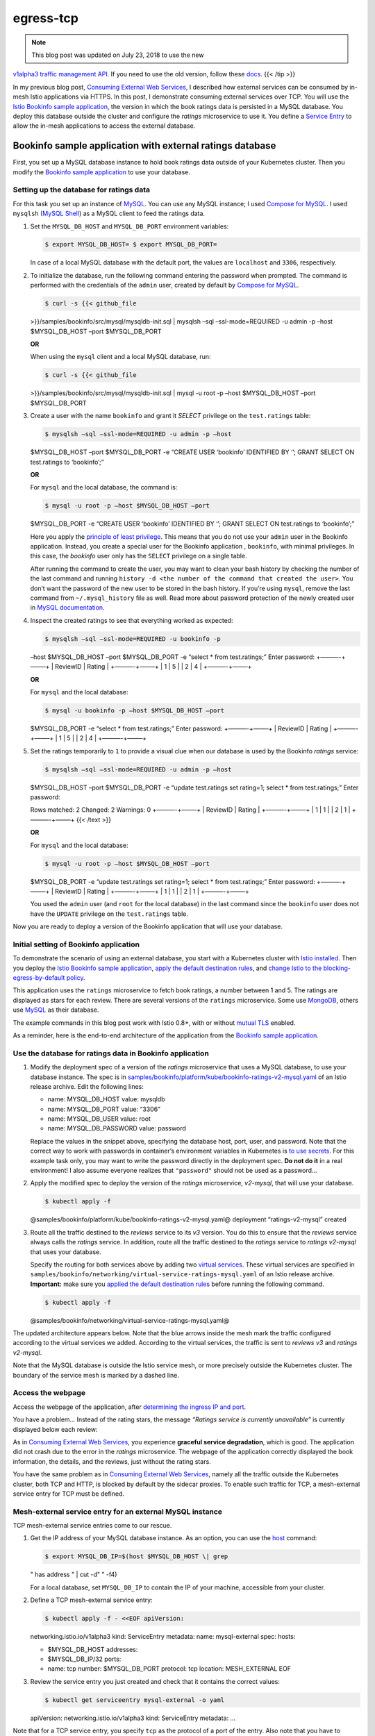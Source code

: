 egress-tcp
================================================

.. note::

   This blog post was updated on July 23, 2018 to use the new
`v1alpha3 traffic management API </blog/2018/v1alpha3-routing/>`_. If
you need to use the old version, follow these
`docs <https://archive.istio.io/v0.7/blog/2018/egress-tcp.html>`_. {{<
/tip >}}

In my previous blog post, `Consuming External Web
Services </blog/2018/egress-https/>`_, I described how external
services can be consumed by in-mesh Istio applications via HTTPS. In
this post, I demonstrate consuming external services over TCP. You will
use the `Istio Bookinfo sample
application </docs/examples/bookinfo/>`_, the version in which the book
ratings data is persisted in a MySQL database. You deploy this database
outside the cluster and configure the *ratings* microservice to use it.
You define a `Service
Entry </docs/reference/config/networking/service-entry/>`_ to allow the
in-mesh applications to access the external database.

Bookinfo sample application with external ratings database
----------------------------------------------------------

First, you set up a MySQL database instance to hold book ratings data
outside of your Kubernetes cluster. Then you modify the `Bookinfo sample
application </docs/examples/bookinfo/>`_ to use your database.

Setting up the database for ratings data
~~~~~~~~~~~~~~~~~~~~~~~~~~~~~~~~~~~~~~~~

For this task you set up an instance of
`MySQL <https://www.mysql.com>`_. You can use any MySQL instance; I
used `Compose for MySQL <https://www.ibm.com/cloud/compose/mysql>`_. I
used ``mysqlsh`` (`MySQL
Shell <https://dev.mysql.com/doc/mysql-shell/en/>`_) as a MySQL client
to feed the ratings data.

1. Set the ``MYSQL_DB_HOST`` and ``MYSQL_DB_PORT`` environment
   variables:

   .. code:: sh

      $ export MYSQL_DB_HOST= $ export MYSQL_DB_PORT=

   In case of a local MySQL database with the default port, the values
   are ``localhost`` and ``3306``, respectively.

2. To initialize the database, run the following command entering the
   password when prompted. The command is performed with the credentials
   of the ``admin`` user, created by default by `Compose for
   MySQL <https://www.ibm.com/cloud/compose/mysql>`_.

   .. code:: sh

      $ curl -s {{< github_file
   >}}/samples/bookinfo/src/mysql/mysqldb-init.sql \| mysqlsh –sql
   –ssl-mode=REQUIRED -u admin -p –host $MYSQL_DB_HOST –port
   $MYSQL_DB_PORT

   **OR**

   When using the ``mysql`` client and a local MySQL database, run:

   .. code:: sh

      $ curl -s {{< github_file
   >}}/samples/bookinfo/src/mysql/mysqldb-init.sql \| mysql -u root -p
   –host $MYSQL_DB_HOST –port $MYSQL_DB_PORT

3. Create a user with the name ``bookinfo`` and grant it *SELECT*
   privilege on the ``test.ratings`` table:

   .. code:: sh

      $ mysqlsh –sql –ssl-mode=REQUIRED -u admin -p –host
   $MYSQL_DB_HOST –port $MYSQL_DB_PORT -e “CREATE USER ‘bookinfo’
   IDENTIFIED BY ‘’; GRANT SELECT ON test.ratings to ‘bookinfo’;”

   **OR**

   For ``mysql`` and the local database, the command is:

   .. code:: sh

      $ mysql -u root -p –host $MYSQL_DB_HOST –port
   $MYSQL_DB_PORT -e “CREATE USER ‘bookinfo’ IDENTIFIED BY ‘’; GRANT
   SELECT ON test.ratings to ‘bookinfo’;”

   Here you apply the `principle of least
   privilege <https://en.wikipedia.org/wiki/Principle_of_least_privilege>`_.
   This means that you do not use your ``admin`` user in the Bookinfo
   application. Instead, you create a special user for the Bookinfo
   application , ``bookinfo``, with minimal privileges. In this case,
   the *bookinfo* user only has the ``SELECT`` privilege on a single
   table.

   After running the command to create the user, you may want to clean
   your bash history by checking the number of the last command and
   running
   ``history -d <the number of the command that created the user>``. You
   don’t want the password of the new user to be stored in the bash
   history. If you’re using ``mysql``, remove the last command from
   ``~/.mysql_history`` file as well. Read more about password
   protection of the newly created user in `MySQL
   documentation <https://dev.mysql.com/doc/refman/5.5/en/create-user.html>`_.

4. Inspect the created ratings to see that everything worked as
   expected:

   .. code:: sh

      $ mysqlsh –sql –ssl-mode=REQUIRED -u bookinfo -p
   –host $MYSQL_DB_HOST –port $MYSQL_DB_PORT -e “select \* from
   test.ratings;” Enter password: +———-+——–+ \| ReviewID \| Rating \|
   +———-+——–+ \| 1 \| 5 \| \| 2 \| 4 \| +———-+——–+

   **OR**

   For ``mysql`` and the local database:

   .. code:: sh

      $ mysql -u bookinfo -p –host $MYSQL_DB_HOST –port
   $MYSQL_DB_PORT -e “select \* from test.ratings;” Enter password:
   +———-+——–+ \| ReviewID \| Rating \| +———-+——–+ \| 1 \| 5 \| \| 2 \| 4
   \| +———-+——–+

5. Set the ratings temporarily to ``1`` to provide a visual clue when
   our database is used by the Bookinfo *ratings* service:

   .. code:: sh

      $ mysqlsh –sql –ssl-mode=REQUIRED -u admin -p –host
   $MYSQL_DB_HOST –port $MYSQL_DB_PORT -e “update test.ratings set
   rating=1; select \* from test.ratings;” Enter password:

   Rows matched: 2 Changed: 2 Warnings: 0 +———-+——–+ \| ReviewID \|
   Rating \| +———-+——–+ \| 1 \| 1 \| \| 2 \| 1 \| +———-+——–+ {{< /text
   >}}

   **OR**

   For ``mysql`` and the local database:

   .. code:: sh

      $ mysql -u root -p –host $MYSQL_DB_HOST –port
   $MYSQL_DB_PORT -e “update test.ratings set rating=1; select \* from
   test.ratings;” Enter password: +———-+——–+ \| ReviewID \| Rating \|
   +———-+——–+ \| 1 \| 1 \| \| 2 \| 1 \| +———-+——–+

   You used the ``admin`` user (and ``root`` for the local database) in
   the last command since the ``bookinfo`` user does not have the
   ``UPDATE`` privilege on the ``test.ratings`` table.

Now you are ready to deploy a version of the Bookinfo application that
will use your database.

Initial setting of Bookinfo application
~~~~~~~~~~~~~~~~~~~~~~~~~~~~~~~~~~~~~~~

To demonstrate the scenario of using an external database, you start
with a Kubernetes cluster with `Istio
installed </docs/setup/getting-started/>`_. Then you deploy the `Istio
Bookinfo sample application </docs/examples/bookinfo/>`_, `apply the
default destination
rules </docs/examples/bookinfo/#apply-default-destination-rules>`_, and
`change Istio to the blocking-egress-by-default
policy </docs/tasks/traffic-management/egress/egress-control/#change-to-the-blocking-by-default-policy>`_.

This application uses the ``ratings`` microservice to fetch book
ratings, a number between 1 and 5. The ratings are displayed as stars
for each review. There are several versions of the ``ratings``
microservice. Some use `MongoDB <https://www.mongodb.com>`_, others use
`MySQL <https://www.mysql.com>`_ as their database.

The example commands in this blog post work with Istio 0.8+, with or
without `mutual
TLS </docs/concepts/security/#mutual-tls-authentication>`_ enabled.

As a reminder, here is the end-to-end architecture of the application
from the `Bookinfo sample application </docs/examples/bookinfo/>`_.

.. image:: /docs/examples/bookinfo/withistio.svg
   :alt: The original Bookinfo application
   :width: 80%

Use the database for ratings data in Bookinfo application
~~~~~~~~~~~~~~~~~~~~~~~~~~~~~~~~~~~~~~~~~~~~~~~~~~~~~~~~~

1. Modify the deployment spec of a version of the *ratings* microservice
   that uses a MySQL database, to use your database instance. The spec
   is in
   `samples/bookinfo/platform/kube/bookinfo-ratings-v2-mysql.yaml <%7B%7B%3Cgithub_blob%3E%7D%7D/samples/bookinfo/platform/kube/bookinfo-ratings-v2-mysql.yaml>`_
   of an Istio release archive. Edit the following lines:

   .. code:: yaml



   -  name: MYSQL_DB_HOST value: mysqldb
   -  name: MYSQL_DB_PORT value: “3306”
   -  name: MYSQL_DB_USER value: root
   -  name: MYSQL_DB_PASSWORD value: password

   Replace the values in the snippet above, specifying the database
   host, port, user, and password. Note that the correct way to work
   with passwords in container’s environment variables in Kubernetes is
   `to use
   secrets <https://kubernetes.io/docs/concepts/configuration/secret/#using-secrets-as-environment-variables>`_.
   For this example task only, you may want to write the password
   directly in the deployment spec. **Do not do it** in a real
   environment! I also assume everyone realizes that ``"password"``
   should not be used as a password…

2. Apply the modified spec to deploy the version of the *ratings*
   microservice, *v2-mysql*, that will use your database.

   .. code:: sh

      $ kubectl apply -f
   @samples/bookinfo/platform/kube/bookinfo-ratings-v2-mysql.yaml@
   deployment “ratings-v2-mysql” created

3. Route all the traffic destined to the *reviews* service to its *v3*
   version. You do this to ensure that the *reviews* service always
   calls the *ratings* service. In addition, route all the traffic
   destined to the *ratings* service to *ratings v2-mysql* that uses
   your database.

   Specify the routing for both services above by adding two `virtual
   services </docs/reference/config/networking/virtual-service/>`_.
   These virtual services are specified in
   ``samples/bookinfo/networking/virtual-service-ratings-mysql.yaml`` of
   an Istio release archive. **Important:** make sure you `applied the
   default destination
   rules </docs/examples/bookinfo/#apply-default-destination-rules>`_
   before running the following command.

   .. code:: sh

      $ kubectl apply -f
   @samples/bookinfo/networking/virtual-service-ratings-mysql.yaml@

The updated architecture appears below. Note that the blue arrows inside
the mesh mark the traffic configured according to the virtual services
we added. According to the virtual services, the traffic is sent to
*reviews v3* and *ratings v2-mysql*.

.. image:: ./bookinfo-ratings-v2-mysql-external.svg
   :alt: The Bookinfo application with ratings v2-mysql and an external MySQL database
   :width: 80%

Note that the MySQL database is outside the Istio service mesh, or more
precisely outside the Kubernetes cluster. The boundary of the service
mesh is marked by a dashed line.

Access the webpage
~~~~~~~~~~~~~~~~~~

Access the webpage of the application, after `determining the ingress IP
and
port </docs/examples/bookinfo/#determine-the-ingress-ip-and-port>`_.

You have a problem… Instead of the rating stars, the message *“Ratings
service is currently unavailable”* is currently displayed below each
review:

.. image:: ./errorFetchingBookRating.png
   :alt: The Ratings service error messages
   :width: 80%

As in `Consuming External Web Services </blog/2018/egress-https/>`_,
you experience **graceful service degradation**, which is good. The
application did not crash due to the error in the *ratings*
microservice. The webpage of the application correctly displayed the
book information, the details, and the reviews, just without the rating
stars.

You have the same problem as in `Consuming External Web
Services </blog/2018/egress-https/>`_, namely all the traffic outside
the Kubernetes cluster, both TCP and HTTP, is blocked by default by the
sidecar proxies. To enable such traffic for TCP, a mesh-external service
entry for TCP must be defined.

Mesh-external service entry for an external MySQL instance
~~~~~~~~~~~~~~~~~~~~~~~~~~~~~~~~~~~~~~~~~~~~~~~~~~~~~~~~~~

TCP mesh-external service entries come to our rescue.

1. Get the IP address of your MySQL database instance. As an option, you
   can use the `host <https://linux.die.net/man/1/host>`_ command:

   .. code:: sh

      $ export MYSQL_DB_IP=$(host $MYSQL_DB_HOST \| grep
   " has address " \| cut -d" " -f4)

   For a local database, set ``MYSQL_DB_IP`` to contain the IP of your
   machine, accessible from your cluster.

2. Define a TCP mesh-external service entry:

   .. code:: sh

      $ kubectl apply -f - <<EOF apiVersion:
   networking.istio.io/v1alpha3 kind: ServiceEntry metadata: name:
   mysql-external spec: hosts:

   -  $MYSQL_DB_HOST addresses:
   -  $MYSQL_DB_IP/32 ports:
   -  name: tcp number: $MYSQL_DB_PORT protocol: tcp location:
      MESH_EXTERNAL EOF

3. Review the service entry you just created and check that it contains
   the correct values:

   .. code:: sh

      $ kubectl get serviceentry mysql-external -o yaml
   apiVersion: networking.istio.io/v1alpha3 kind: ServiceEntry metadata:
   …

Note that for a TCP service entry, you specify ``tcp`` as the protocol
of a port of the entry. Also note that you have to specify the IP of the
external service in the list of addresses, as a
`CIDR <https://tools.ietf.org/html/rfc2317>`_ block with suffix ``32``.

I will talk more about TCP service entries
`below <#service-entries-for-tcp-traffic>`_. For now, verify that the
service entry we added fixed the problem. Access the webpage and see if
the stars are back.

It worked! Accessing the web page of the application displays the
ratings without error:

.. image:: ./externalMySQLRatings.png
   :alt: Book Ratings Displayed Correctly
   :width: 80%

Note that you see a one-star rating for both displayed reviews, as
expected. You changed the ratings to be one star to provide us with a
visual clue that our external database is indeed being used.

As with service entries for HTTP/HTTPS, you can delete and create
service entries for TCP using ``kubectl``, dynamically.

Motivation for egress TCP traffic control
-----------------------------------------

Some in-mesh Istio applications must access external services, for
example legacy systems. In many cases, the access is not performed over
HTTP or HTTPS protocols. Other TCP protocols are used, such as
database-specific protocols like `MongoDB Wire
Protocol <https://docs.mongodb.com/manual/reference/mongodb-wire-protocol/>`_
and `MySQL Client/Server
Protocol <https://dev.mysql.com/doc/internals/en/client-server-protocol.html>`_
to communicate with external databases.

Next let me provide more details about the service entries for TCP
traffic.

Service entries for TCP traffic
-------------------------------

The service entries for enabling TCP traffic to a specific port must
specify ``TCP`` as the protocol of the port. Additionally, for the
`MongoDB Wire
Protocol <https://docs.mongodb.com/manual/reference/mongodb-wire-protocol/>`_,
the protocol can be specified as ``MONGO``, instead of ``TCP``.

For the ``addresses`` field of the entry, a block of IPs in
`CIDR <https://tools.ietf.org/html/rfc2317>`_ notation must be used.
Note that the ``hosts`` field is ignored for TCP service entries.

To enable TCP traffic to an external service by its hostname, all the
IPs of the hostname must be specified. Each IP must be specified by a
CIDR block.

Note that all the IPs of an external service are not always known. To
enable egress TCP traffic, only the IPs that are used by the
applications must be specified.

Also note that the IPs of an external service are not always static, for
example in the case of
`CDNs <https://en.wikipedia.org/wiki/Content_delivery_network>`_.
Sometimes the IPs are static most of the time, but can be changed from
time to time, for example due to infrastructure changes. In these cases,
if the range of the possible IPs is known, you should specify the range
by CIDR blocks. If the range of the possible IPs is not known, service
entries for TCP cannot be used and `the external services must be called
directly </docs/tasks/traffic-management/egress/egress-control/#direct-access-to-external-services>`_,
bypassing the sidecar proxies.

Relation to virtual machines support
------------------------------------

Note that the scenario described in this post is different from the
`Bookinfo with Virtual
Machines </docs/examples/virtual-machines/bookinfo/>`_ example. In that
scenario, a MySQL instance runs on an external (outside the cluster)
machine (a bare metal or a VM), integrated with the Istio service mesh.
The MySQL service becomes a first-class citizen of the mesh with all the
beneficial features of Istio applicable. Among other things, the service
becomes addressable by a local cluster domain name, for example by
``mysqldb.vm.svc.cluster.local``, and the communication to it can be
secured by `mutual TLS
authentication </docs/concepts/security/#mutual-tls-authentication>`_.
There is no need to create a service entry to access this service;
however, the service must be registered with Istio. To enable such
integration, Istio components (*Envoy proxy*, *node-agent*,
``_istio-agent_``) must be installed on the machine and the Istio
control plane (*Pilot*, *Mixer*, *Citadel*) must be accessible from it.
See the `Istio VM-related </docs/examples/virtual-machines/>`_ tasks
for more details.

In our case, the MySQL instance can run on any machine or can be
provisioned as a service by a cloud provider. There is no requirement to
integrate the machine with Istio. The Istio control plane does not have
to be accessible from the machine. In the case of MySQL as a service,
the machine which MySQL runs on may be not accessible and installing on
it the required components may be impossible. In our case, the MySQL
instance is addressable by its global domain name, which could be
beneficial if the consuming applications expect to use that domain name.
This is especially relevant when that expected domain name cannot be
changed in the deployment configuration of the consuming applications.

Cleanup
-------

1. Drop the ``test`` database and the ``bookinfo`` user:

   .. code:: sh

      $ mysqlsh –sql –ssl-mode=REQUIRED -u admin -p –host
   $MYSQL_DB_HOST –port $MYSQL_DB_PORT -e “drop database test; drop user
   bookinfo;”

   **OR**

   For ``mysql`` and the local database:

   .. code:: sh

      $ mysql -u root -p –host $MYSQL_DB_HOST –port
   $MYSQL_DB_PORT -e “drop database test; drop user bookinfo;” {{< /text
   >}}

2. Remove the virtual services:

   .. code:: sh

      $ kubectl delete -f
   @samples/bookinfo/networking/virtual-service-ratings-mysql.yaml@
   Deleted config: virtual-service/default/reviews Deleted config:
   virtual-service/default/ratings

3. Undeploy *ratings v2-mysql*:

   .. code:: sh

      $ kubectl delete -f
   @samples/bookinfo/platform/kube/bookinfo-ratings-v2-mysql.yaml@
   deployment “ratings-v2-mysql” deleted

4. Delete the service entry:

   .. code:: sh

      $ kubectl delete serviceentry mysql-external -n
   default Deleted config: serviceentry mysql-external

Conclusion
----------

In this blog post, I demonstrated how the microservices in an Istio
service mesh can consume external services via TCP. By default, Istio
blocks all the traffic, TCP and HTTP, to the hosts outside the cluster.
To enable such traffic for TCP, TCP mesh-external service entries must
be created for the service mesh.
